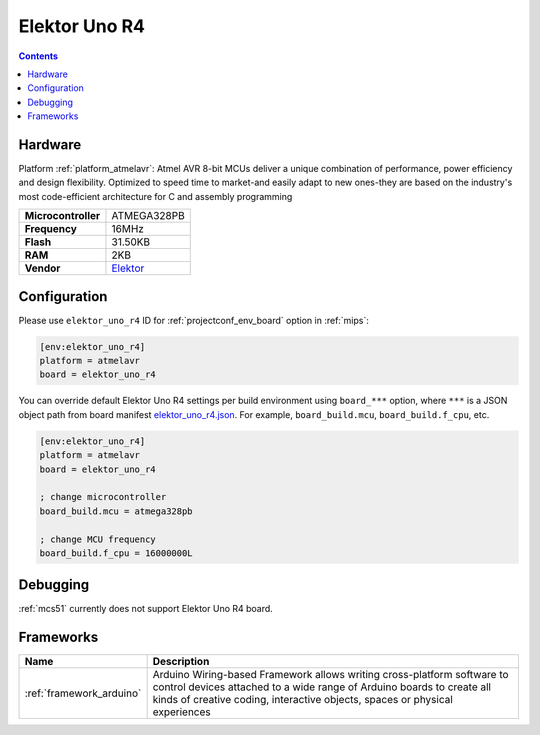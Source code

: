 
.. _board_atmelavr_elektor_uno_r4:

Elektor Uno R4
==============

.. contents::

Hardware
--------

Platform :ref:`platform_atmelavr`: Atmel AVR 8-bit MCUs deliver a unique combination of performance, power efficiency and design flexibility. Optimized to speed time to market-and easily adapt to new ones-they are based on the industry's most code-efficient architecture for C and assembly programming

.. list-table::

  * - **Microcontroller**
    - ATMEGA328PB
  * - **Frequency**
    - 16MHz
  * - **Flash**
    - 31.50KB
  * - **RAM**
    - 2KB
  * - **Vendor**
    - `Elektor <https://www.elektor.com/elektor-uno-r4?utm_source=platformio.org&utm_medium=docs>`__


Configuration
-------------

Please use ``elektor_uno_r4`` ID for :ref:`projectconf_env_board` option in :ref:`mips`:

.. code-block:: ini

  [env:elektor_uno_r4]
  platform = atmelavr
  board = elektor_uno_r4

You can override default Elektor Uno R4 settings per build environment using
``board_***`` option, where ``***`` is a JSON object path from
board manifest `elektor_uno_r4.json <https://github.com/platformio/platform-atmelavr/blob/master/boards/elektor_uno_r4.json>`_. For example,
``board_build.mcu``, ``board_build.f_cpu``, etc.

.. code-block:: ini

  [env:elektor_uno_r4]
  platform = atmelavr
  board = elektor_uno_r4

  ; change microcontroller
  board_build.mcu = atmega328pb

  ; change MCU frequency
  board_build.f_cpu = 16000000L

Debugging
---------
:ref:`mcs51` currently does not support Elektor Uno R4 board.

Frameworks
----------
.. list-table::
    :header-rows:  1

    * - Name
      - Description

    * - :ref:`framework_arduino`
      - Arduino Wiring-based Framework allows writing cross-platform software to control devices attached to a wide range of Arduino boards to create all kinds of creative coding, interactive objects, spaces or physical experiences
